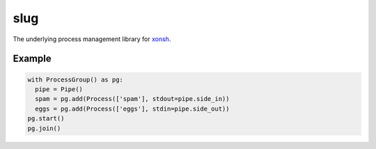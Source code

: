 slug
====

.. image:: https://badges.gitter.im/xonsh/xonsh.svg
   :alt: Join the chat at https://gitter.im/xonsh/xonsh
   :target: https://gitter.im/xonsh/xonsh?utm_source=badge&utm_medium=badge&utm_campaign=pr-badge&utm_content=badge

.. image:: https://travis-ci.org/xonsh/slug.svg?branch=master
    :target: https://travis-ci.org/xonsh/slug

.. image:: https://ci.appveyor.com/api/projects/status/github/xonsh/slug?svg=true
    :target: https://ci.appveyor.com/project/xonsh/slug

.. image:: https://landscape.io/github/xonsh/slug/master/landscape.svg?style=flat
    :target: https://landscape.io/github/xonsh/slug/master
    :alt: Code Health

.. image:: https://codecov.io/gh/xonsh/slug/branch/master/graph/badge.svg
    :target: https://codecov.io/gh/xonsh/slug

The underlying process management library for `xonsh`_.

Example
-------

.. code:: python

    with ProcessGroup() as pg:
      pipe = Pipe()
      spam = pg.add(Process(['spam'], stdout=pipe.side_in))
      eggs = pg.add(Process(['eggs'], stdin=pipe.side_out))
    pg.start()
    pg.join()

.. _xonsh: http://xon.sh/
